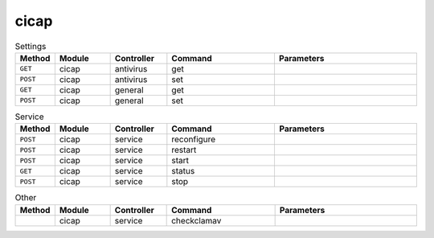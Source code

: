 cicap
~~~~~

.. csv-table:: Settings
   :header: "Method", "Module", "Controller", "Command", "Parameters"
   :widths: 4, 15, 15, 30, 40

   "``GET``","cicap","antivirus","get",""
   "``POST``","cicap","antivirus","set",""
   "``GET``","cicap","general","get",""
   "``POST``","cicap","general","set",""

.. csv-table:: Service
   :header: "Method", "Module", "Controller", "Command", "Parameters"
   :widths: 4, 15, 15, 30, 40

   "``POST``","cicap","service","reconfigure",""
   "``POST``","cicap","service","restart",""
   "``POST``","cicap","service","start",""
   "``GET``","cicap","service","status",""
   "``POST``","cicap","service","stop",""

.. csv-table:: Other
   :header: "Method", "Module", "Controller", "Command", "Parameters"
   :widths: 4, 15, 15, 30, 40

   "","cicap","service","checkclamav",""
